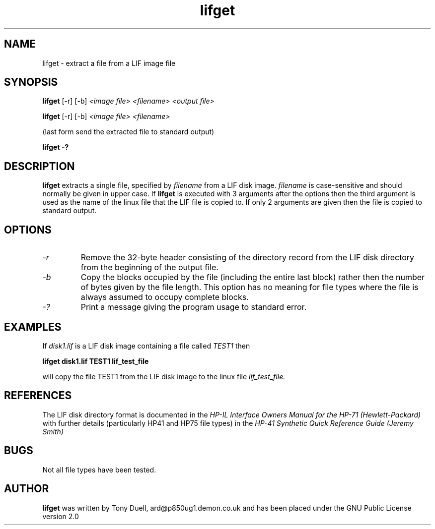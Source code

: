 .TH lifget 1 11-June-2000 "LIF Utilities" "LIF Utilities"
.SH NAME
lifget \- extract a file from a LIF image file
.SH SYNOPSIS
.B lifget 
[\-r] [\-b]
.I <image file> <filename> <output file>
.PP
.B lifget 
[\-r] [\-b]
.I <image file> <filename>
.PP
(last form send the extracted file to standard output)
.PP
.B lifget \-?
.SH DESCRIPTION
.B lifget
extracts a single file, specified by 
.I filename
from a LIF disk image.
.I filename
is case\-sensitive and should normally be given in upper case. If 
.B lifget
is executed with 3 arguments after the options then the third argument is 
used as the name of the linux file that the LIF file is copied to. If 
only 2 arguments are given then the file is copied to standard output.
.SH OPTIONS
.TP
.I \-r
Remove the  32\-byte header consisting of the directory 
record from the LIF disk directory from the beginning of the output file.
.TP
.I \-b
Copy the blocks occupied by the file (including the entire last block) 
rather then the number of bytes given by the file length. This option has 
no meaning for file types where the file is always assumed to occupy 
complete blocks.
.TP
.I \-?
Print a message giving the program usage to standard error.
.SH EXAMPLES
If 
.I disk1.lif
is a LIF disk image containing a file called 
.I TEST1
then 
.PP
.B lifget disk1.lif TEST1 lif_test_file
.PP
will copy the file TEST1 from the LIF disk image to the linux file
.I lif_test_file.
.SH REFERENCES
The LIF disk directory format is documented in the
.I HP\-IL Interface Owners Manual for the HP\-71 (Hewlett\-Packard)
with further details (particularly HP41 and HP75 file types) in the 
.I HP\-41 Synthetic Quick Reference Guide (Jeremy Smith)
.SH BUGS
Not all file types have been tested.
.SH AUTHOR
.B lifget
was written by Tony Duell, ard@p850ug1.demon.co.uk and has been placed 
under the GNU Public License version 2.0
